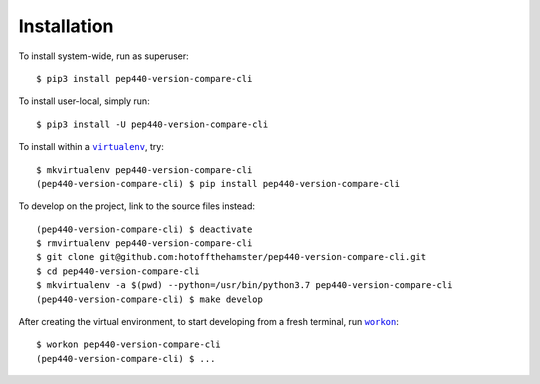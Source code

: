 ############
Installation
############

.. |virtualenv| replace:: ``virtualenv``
.. _virtualenv: https://virtualenv.pypa.io/en/latest/

.. |workon| replace:: ``workon``
.. _workon: https://virtualenvwrapper.readthedocs.io/en/latest/command_ref.html?highlight=workon#workon

To install system-wide, run as superuser::

    $ pip3 install pep440-version-compare-cli

To install user-local, simply run::

    $ pip3 install -U pep440-version-compare-cli

To install within a |virtualenv|_, try::

    $ mkvirtualenv pep440-version-compare-cli
    (pep440-version-compare-cli) $ pip install pep440-version-compare-cli

To develop on the project, link to the source files instead::

    (pep440-version-compare-cli) $ deactivate
    $ rmvirtualenv pep440-version-compare-cli
    $ git clone git@github.com:hotoffthehamster/pep440-version-compare-cli.git
    $ cd pep440-version-compare-cli
    $ mkvirtualenv -a $(pwd) --python=/usr/bin/python3.7 pep440-version-compare-cli
    (pep440-version-compare-cli) $ make develop

After creating the virtual environment,
to start developing from a fresh terminal, run |workon|_::

    $ workon pep440-version-compare-cli
    (pep440-version-compare-cli) $ ...

